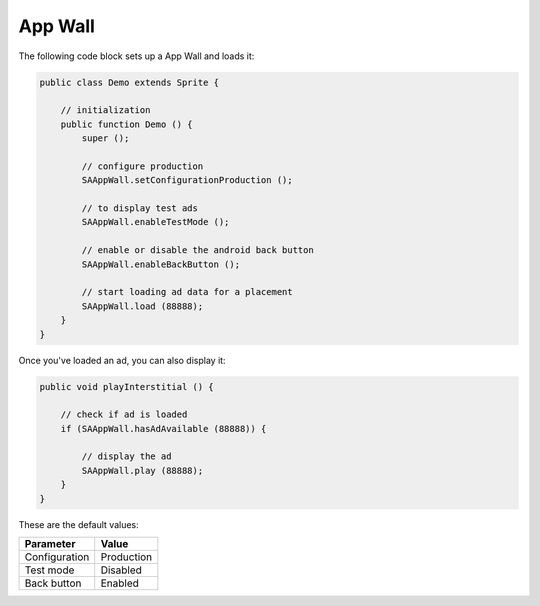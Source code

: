 App Wall
========

The following code block sets up a App Wall and loads it:

.. code-block:: actionscript

    public class Demo extends Sprite {

        // initialization
        public function Demo () {
            super ();

            // configure production
            SAAppWall.setConfigurationProduction ();

            // to display test ads
            SAAppWall.enableTestMode ();

            // enable or disable the android back button
            SAAppWall.enableBackButton ();

            // start loading ad data for a placement
            SAAppWall.load (88888);
        }
    }

Once you've loaded an ad, you can also display it:

.. code-block:: actionscript

    public void playInterstitial () {

        // check if ad is loaded
        if (SAAppWall.hasAdAvailable (88888)) {

            // display the ad
            SAAppWall.play (88888);
        }
    }

These are the default values:

================== =============
Parameter          Value
================== =============
Configuration 	   Production
Test mode          Disabled
Back button				 Enabled
================== =============
